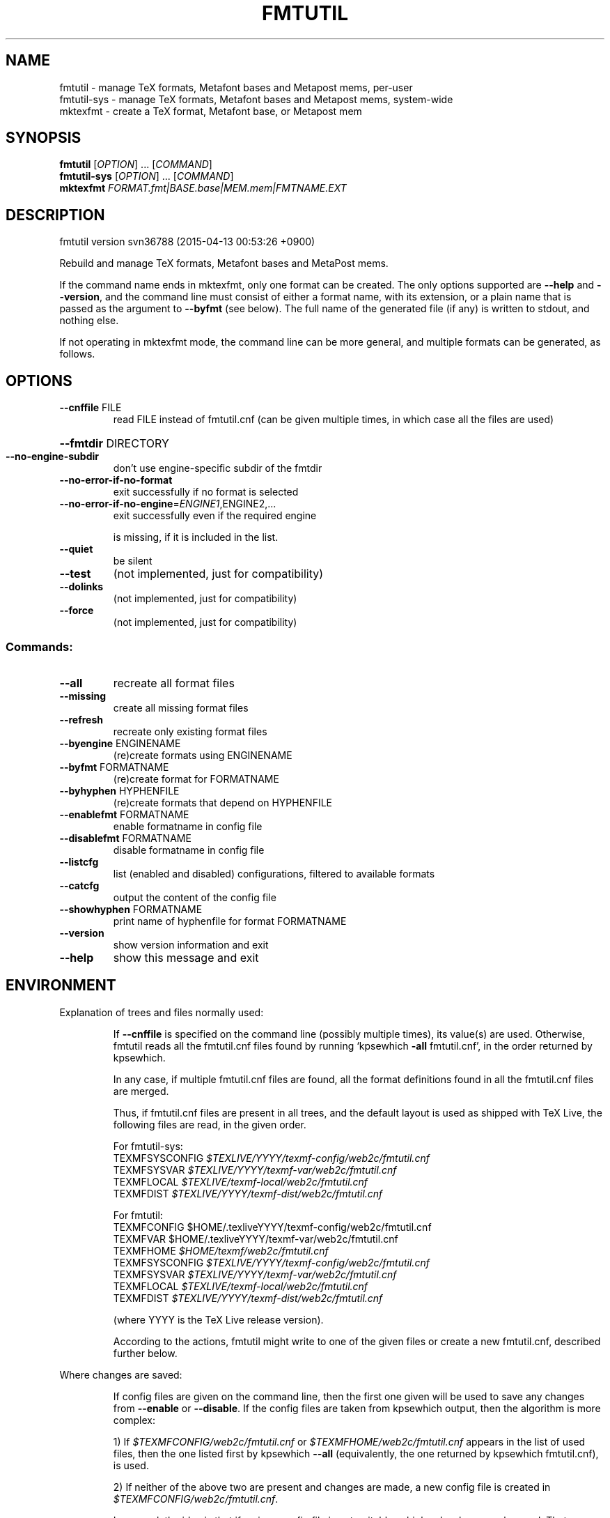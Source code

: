 .\" DO NOT MODIFY THIS FILE!  It was generated by help2man 1.46.5.
.TH FMTUTIL "1" "April 2015" "TeX Live" "User Commands"
.SH NAME
fmtutil \- manage TeX formats, Metafont bases and Metapost mems, per-user
.br
fmtutil-sys \- manage TeX formats, Metafont bases and Metapost mems, system-wide
.br
mktexfmt \- create a TeX format, Metafont base, or Metapost mem
.SH SYNOPSIS
.B fmtutil
[\fI\,OPTION\/\fR] ... [\fI\,COMMAND\/\fR]
.br
.B fmtutil-sys
[\fI\,OPTION\/\fR] ... [\fI\,COMMAND\/\fR]
.br
.B mktexfmt
\fI\,FORMAT.fmt|BASE.base|MEM.mem|FMTNAME.EXT\/\fR
.SH DESCRIPTION
fmtutil version svn36788 (2015\-04\-13 00:53:26 +0900)
.PP
Rebuild and manage TeX formats, Metafont bases and MetaPost mems.
.PP
If the command name ends in mktexfmt, only one format can be created.
The only options supported are \fB\-\-help\fR and \fB\-\-version\fR, and the command
line must consist of either a format name, with its extension, or a
plain name that is passed as the argument to \fB\-\-byfmt\fR (see below).  The
full name of the generated file (if any) is written to stdout, and
nothing else.
.PP
If not operating in mktexfmt mode, the command line can be more general,
and multiple formats can be generated, as follows.
.SH OPTIONS
.TP
\fB\-\-cnffile\fR FILE
read FILE instead of fmtutil.cnf
(can be given multiple times, in which case
all the files are used)
.HP
\fB\-\-fmtdir\fR DIRECTORY
.TP
\fB\-\-no\-engine\-subdir\fR
don't use engine\-specific subdir of the fmtdir
.TP
\fB\-\-no\-error\-if\-no\-format\fR
exit successfully if no format is selected
.TP
\fB\-\-no\-error\-if\-no\-engine\fR=\fI\,ENGINE1\/\fR,ENGINE2,...
exit successfully even if the required engine
.IP
is missing, if it is included in the list.
.TP
\fB\-\-quiet\fR
be silent
.TP
\fB\-\-test\fR
(not implemented, just for compatibility)
.TP
\fB\-\-dolinks\fR
(not implemented, just for compatibility)
.TP
\fB\-\-force\fR
(not implemented, just for compatibility)
.SS "Commands:"
.TP
\fB\-\-all\fR
recreate all format files
.TP
\fB\-\-missing\fR
create all missing format files
.TP
\fB\-\-refresh\fR
recreate only existing format files
.TP
\fB\-\-byengine\fR ENGINENAME
(re)create formats using ENGINENAME
.TP
\fB\-\-byfmt\fR FORMATNAME
(re)create format for FORMATNAME
.TP
\fB\-\-byhyphen\fR HYPHENFILE
(re)create formats that depend on HYPHENFILE
.TP
\fB\-\-enablefmt\fR FORMATNAME
enable formatname in config file
.TP
\fB\-\-disablefmt\fR FORMATNAME
disable formatname in config file
.TP
\fB\-\-listcfg\fR
list (enabled and disabled) configurations,
filtered to available formats
.TP
\fB\-\-catcfg\fR
output the content of the config file
.TP
\fB\-\-showhyphen\fR FORMATNAME
print name of hyphenfile for format FORMATNAME
.TP
\fB\-\-version\fR
show version information and exit
.TP
\fB\-\-help\fR
show this message and exit
.SH ENVIRONMENT
.PP
Explanation of trees and files normally used:
.IP
If \fB\-\-cnffile\fR is specified on the command line (possibly multiple
times), its value(s) are used.  Otherwise, fmtutil reads all the
fmtutil.cnf files found by running `kpsewhich \fB\-all\fR fmtutil.cnf', in the
order returned by kpsewhich.
.IP
In any case, if multiple fmtutil.cnf files are found, all the format
definitions found in all the fmtutil.cnf files are merged.
.IP
Thus, if fmtutil.cnf files are present in all trees, and the default
layout is used as shipped with TeX Live, the following files are
read, in the given order.
.nf
.IP
For fmtutil\-sys:
TEXMFSYSCONFIG \fI\,$TEXLIVE/YYYY/texmf\-config/web2c/fmtutil.cnf\/\fP
TEXMFSYSVAR    \fI\,$TEXLIVE/YYYY/texmf\-var/web2c/fmtutil.cnf\/\fP
TEXMFLOCAL     \fI\,$TEXLIVE/texmf\-local/web2c/fmtutil.cnf\/\fP
TEXMFDIST      \fI\,$TEXLIVE/YYYY/texmf\-dist/web2c/fmtutil.cnf\/\fP
.IP
For fmtutil:
TEXMFCONFIG    $HOME/.texliveYYYY/texmf\-config/web2c/fmtutil.cnf
TEXMFVAR       $HOME/.texliveYYYY/texmf\-var/web2c/fmtutil.cnf
TEXMFHOME      \fI\,$HOME/texmf/web2c/fmtutil.cnf\/\fP
TEXMFSYSCONFIG \fI\,$TEXLIVE/YYYY/texmf\-config/web2c/fmtutil.cnf\/\fP
TEXMFSYSVAR    \fI\,$TEXLIVE/YYYY/texmf\-var/web2c/fmtutil.cnf\/\fP
TEXMFLOCAL     \fI\,$TEXLIVE/texmf\-local/web2c/fmtutil.cnf\/\fP
TEXMFDIST      \fI\,$TEXLIVE/YYYY/texmf\-dist/web2c/fmtutil.cnf\/\fP
.IP
(where YYYY is the TeX Live release version).
.fi
.IP
According to the actions, fmtutil might write to one of the given files
or create a new fmtutil.cnf, described further below.
.PP
Where changes are saved:
.IP
If config files are given on the command line, then the first one
given will be used to save any changes from \fB\-\-enable\fR or \fB\-\-disable\fR.
If the config files are taken from kpsewhich output, then the
algorithm is more complex:
.IP
1) If \fI\,$TEXMFCONFIG/web2c/fmtutil.cnf\/\fP or \fI\,$TEXMFHOME/web2c/fmtutil.cnf\/\fP
appears in the list of used files, then the one listed first by
kpsewhich \fB\-\-all\fR (equivalently, the one returned by kpsewhich
fmtutil.cnf), is used.
.IP
2) If neither of the above two are present and changes are made, a
new config file is created in \fI\,$TEXMFCONFIG/web2c/fmtutil.cnf\/\fP.
.IP
In general, the idea is that if a given config file is not writable, a
higher\-level one can be used.  That way, the distribution's settings
can be overridden for system\-wide using TEXMFLOCAL, and then system
settings can be overridden again for a particular using using TEXMFHOME.
.PP
Resolving multiple definitions of a format:
.IP
If a format is defined in more than one config file, then the definition
coming from the first\-listed fmtutil.cnf is used.
.PP
Disabling formats:
.IP
fmtutil.cnf files with higher priority (listed earlier) can disable
formats mentioned in lower priority (listed later) fmtutil.cnf files by
writing, e.g.,
.IP
#! <fmtname> <enginename> <hyphen> <args>
.IP
in the higher\-priority fmtutil.cnf file.
.IP
As an example, suppose you have want to disable the luajitlatex format.
You can create the file \fI\,$TEXMFCONFIG/web2c/fmtutil.cnf\/\fP with the content
.IP
#! luajitlatex luajittex language.dat,language.dat.lua lualatex.ini
.IP
and call fmtutil.
.PP
fmtutil vs. fmtutil\-sys (fmtutil \fB\-\-sys\fR):
.IP
When fmtutil\-sys is run or the command line option \fB\-\-sys\fR is used,
TEXMFSYSCONFIG and TEXMFSYSVAR are used instead of TEXMFCONFIG and
TEXMFVAR, respectively.  This is the primary difference between
fmtutil\-sys and fmtutil.
.IP
Other locations may be used if you give them on the command line, or
these trees don't exist, or you are not using the original TeX Live.
.SH "REPORTING BUGS"
Report bugs to: tex\-k@tug.org
.br
TeX Live home page: <http://tug.org/texlive/>
